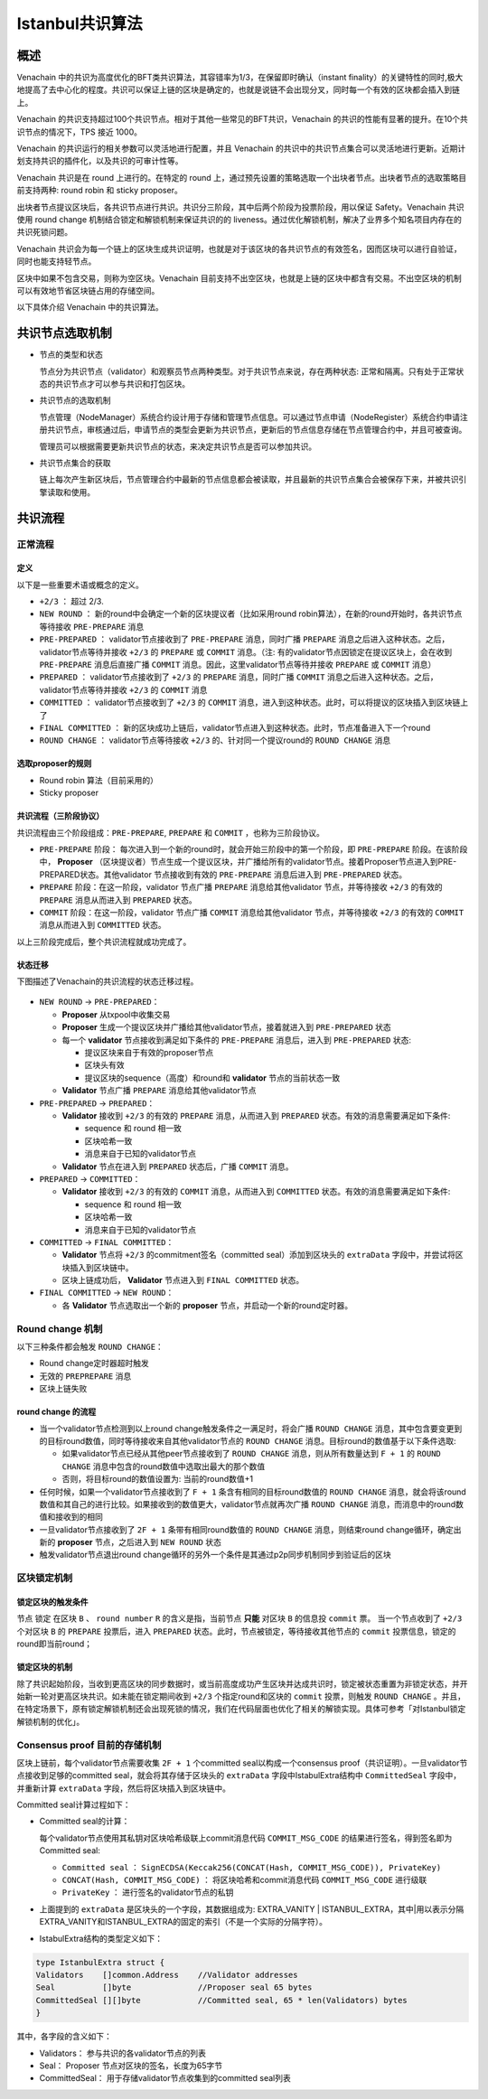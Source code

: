 .. _ibft:

====================
Istanbul共识算法
====================

概述
=======

Venachain 中的共识为高度优化的BFT类共识算法，其容错率为1/3，在保留即时确认（instant finality）的关键特性的同时,极大地提高了去中心化的程度。共识可以保证上链的区块是确定的，也就是说链不会出现分叉，同时每一个有效的区块都会插入到链上。

Venachain 的共识支持超过100个共识节点。相对于其他一些常见的BFT共识，Venachain 的共识的性能有显著的提升。在10个共识节点的情况下，TPS 接近 1000。

Venachain 的共识运行的相关参数可以灵活地进行配置，并且 Venachain 的共识中的共识节点集合可以灵活地进行更新。近期计划支持共识的插件化，以及共识的可审计性等。

Venachain 共识是在 round 上进行的。在特定的 round 上，通过预先设置的策略选取一个出块者节点。出块者节点的选取策略目前支持两种: round robin 和 sticky proposer。

出块者节点提议区块后，各共识节点进行共识。共识分三阶段，其中后两个阶段为投票阶段，用以保证 Safety。Venachain 共识使用 round change 机制结合锁定和解锁机制来保证共识的的 liveness。通过优化解锁机制，解决了业界多个知名项目内存在的共识死锁问题。

Venachain 共识会为每一个链上的区块生成共识证明，也就是对于该区块的各共识节点的有效签名，因而区块可以进行自验证，同时也能支持轻节点。

区块中如果不包含交易，则称为空区块。Venachain 目前支持不出空区块，也就是上链的区块中都含有交易。不出空区块的机制可以有效地节省区块链占用的存储空间。

以下具体介绍 Venachain 中的共识算法。

共识节点选取机制
===================

-  节点的类型和状态

   节点分为共识节点（validator）和观察员节点两种类型。对于共识节点来说，存在两种状态: 正常和隔离。只有处于正常状态的共识节点才可以参与共识和打包区块。

-  共识节点的选取机制

   节点管理（NodeManager）系统合约设计用于存储和管理节点信息。可以通过节点申请（NodeRegister）系统合约申请注册共识节点，审核通过后，申请节点的类型会更新为共识节点，更新后的节点信息存储在节点管理合约中，并且可被查询。

   管理员可以根据需要更新共识节点的状态，来决定共识节点是否可以参加共识。

-  共识节点集合的获取

   链上每次产生新区块后，节点管理合约中最新的节点信息都会被读取，并且最新的共识节点集合会被保存下来，并被共识引擎读取和使用。

共识流程
=============

正常流程
^^^^^^^^^

定义
-----

以下是一些重要术语或概念的定义。

-  ``+2/3`` ： 超过 2/3.

-  ``NEW ROUND`` ： 新的round中会确定一个新的区块提议者（比如采用round robin算法），在新的round开始时，各共识节点等待接收 ``PRE-PREPARE`` 消息
   
-  ``PRE-PREPARED`` ： validator节点接收到了 ``PRE-PREPARE`` 消息，同时广播 ``PREPARE`` 消息之后进入这种状态。之后，validator节点等待并接收 ``+2/3`` 的 ``PREPARE`` 或 ``COMMIT`` 消息。（注: 有的validator节点因锁定在提议区块上，会在收到 ``PRE-PREPARE`` 消息后直接广播 ``COMMIT`` 消息。因此，这里validator节点等待并接收 ``PREPARE`` 或 ``COMMIT`` 消息）
   
-  ``PREPARED`` ： validator节点接收到了 ``+2/3`` 的 ``PREPARE`` 消息，同时广播 ``COMMIT`` 消息之后进入这种状态。之后，validator节点等待并接收 ``+2/3`` 的 ``COMMIT`` 消息
   
-  ``COMMITTED`` ： validator节点接收到了 ``+2/3`` 的 ``COMMIT`` 消息，进入到这种状态。此时，可以将提议的区块插入到区块链上了
   
-  ``FINAL COMMITTED`` ： 新的区块成功上链后，validator节点进入到这种状态。此时，节点准备进入下一个round
   
-  ``ROUND CHANGE`` ： validator节点等待接收 ``+2/3`` 的、针对同一个提议round的 ``ROUND CHANGE`` 消息

选取proposer的规则
---------------------

-  Round robin 算法（目前采用的）

-  Sticky proposer

共识流程（三阶段协议）
----------------------

共识流程由三个阶段组成：``PRE-PREPARE``, ``PREPARE`` 和 ``COMMIT`` ，也称为三阶段协议。

-  ``PRE-PREPARE`` 阶段： 每次进入到一个新的round时，就会开始三阶段中的第一个阶段，即 ``PRE-PREPARE`` 阶段。在该阶段中， **Proposer** （区块提议者）节点生成一个提议区块，并广播给所有的validator节点。接着Proposer节点进入到PRE-PREPARED状态。其他validator 节点接收到有效的 ``PRE-PREPARE`` 消息后进入到 ``PRE-PREPARED`` 状态。
   
-  ``PREPARE`` 阶段：在这一阶段，validator 节点广播 ``PREPARE`` 消息给其他validator 节点，并等待接收 ``+2/3`` 的有效的 ``PREPARE`` 消息从而进入到 ``PREPARED`` 状态。
   
-  ``COMMIT`` 阶段：在这一阶段，validator 节点广播 ``COMMIT`` 消息给其他validator 节点，并等待接收 ``+2/3`` 的有效的 ``COMMIT`` 消息从而进入到 ``COMMITTED`` 状态。

以上三阶段完成后，整个共识流程就成功完成了。

状态迁移
-----------

下图描述了Venachain的共识流程的状态迁移过程。

.. figure:: ../../../images/design/consensus/istanbul_state_flow.jpg

-  ``NEW ROUND`` -> ``PRE-PREPARED``：

   +  **Proposer** 从txpool中收集交易
   
   +  **Proposer** 生成一个提议区块并广播给其他validator节点，接着就进入到 ``PRE-PREPARED`` 状态
	  
   +  每一个 **validator** 节点接收到满足如下条件的 ``PRE-PREPARE`` 消息后，进入到 ``PRE-PREPARED`` 状态: 

      -  提议区块来自于有效的proposer节点
	  
      -  区块头有效
	  
      -  提议区块的sequence（高度）和round和 **validator** 节点的当前状态一致

   +  **Validator** 节点广播 ``PREPARE`` 消息给其他validator节点

-  ``PRE-PREPARED`` -> ``PREPARED``：

   +  **Validator** 接收到 ``+2/3`` 的有效的 ``PREPARE`` 消息，从而进入到 ``PREPARED`` 状态。有效的消息需要满足如下条件: 

      -  sequence 和 round 相一致
	  
      -  区块哈希一致
	  
      -  消息来自于已知的validator节点

   +  **Validator** 节点在进入到 ``PREPARED`` 状态后，广播 ``COMMIT`` 消息。

-  ``PREPARED`` -> ``COMMITTED``：

   +  **Validator** 接收到 ``+2/3`` 的有效的 ``COMMIT`` 消息，从而进入到 ``COMMITTED`` 状态。有效的消息需要满足如下条件: 

      -  sequence 和 round 相一致
	  
      -  区块哈希一致
	  
      -  消息来自于已知的validator节点

-  ``COMMITTED`` -> ``FINAL COMMITTED``：

   +  **Validator** 节点将 ``+2/3`` 的commitment签名（committed seal）添加到区块头的 ``extraData`` 字段中，并尝试将区块插入到区块链中。
   
   +  区块上链成功后， **Validator** 节点进入到 ``FINAL COMMITTED`` 状态。

-  ``FINAL COMMITTED`` -> ``NEW ROUND``：

   +  各 **Validator** 节点选取出一个新的 **proposer** 节点，并启动一个新的round定时器。

Round change 机制
^^^^^^^^^^^^^^^^^^^^^

以下三种条件都会触发 ``ROUND CHANGE``：

-  Round change定时器超时触发

-  无效的 ``PREPREPARE`` 消息

-  区块上链失败

round change 的流程
------------------------

-  当一个validator节点检测到以上round change触发条件之一满足时，将会广播 ``ROUND CHANGE`` 消息，其中包含要变更到的目标round数值，同时等待接收来自其他validator节点的 ``ROUND CHANGE`` 消息。目标round的数值基于以下条件选取: 

   +  如果validator节点已经从其他peer节点接收到了 ``ROUND CHANGE`` 消息，则从所有数量达到 ``F + 1`` 的 ``ROUND CHANGE`` 消息中包含的round数值中选取出最大的那个数值
	  
   +  否则，将目标round的数值设置为: 当前的round数值+1

-  任何时候，如果一个validator节点接收到了 ``F + 1`` 条含有相同的目标round数值的 ``ROUND CHANGE`` 消息，就会将该round数值和其自己的进行比较。如果接收到的数值更大，validator节点就再次广播 ``ROUND CHANGE`` 消息，而消息中的round数值和接收到的相同
   
-  一旦validator节点接收到了 ``2F + 1`` 条带有相同round数值的 ``ROUND CHANGE`` 消息，则结束round change循环，确定出新的 **proposer** 节点，之后进入到 ``NEW ROUND`` 状态
   
-  触发validator节点退出round
   change循环的另外一个条件是其通过p2p同步机制同步到验证后的区块

区块锁定机制
^^^^^^^^^^^^^^^^

锁定区块的触发条件
---------------------

节点 ``锁定`` 在区块 ``B`` 、 ``round number`` ``R`` 的含义是指，当前节点 **只能** 对区块 ``B`` 的信息投 ``commit`` 票。
当一个节点收到了 ``+2/3`` 个对区块 ``B`` 的 ``PREPARE`` 投票后，进入 ``PREPARED`` 状态。此时，节点被锁定，等待接收其他节点的 ``commit`` 投票信息，锁定的round即当前round；

锁定区块的机制
----------------

除了共识起始阶段，当收到更高区块的同步数据时，或当前高度成功产生区块并达成共识时，锁定被状态重置为非锁定状态，并开始新一轮对更高区块共识。如未能在锁定期间收到 ``+2/3`` 个指定round和区块的 ``commit`` 投票，则触发 ``ROUND CHANGE`` 。并且，在特定场景下，原有锁定解锁机制还会出现死锁的情况，我们在代码层面也优化了相关的解锁实现。具体可参考「对Istanbul锁定解锁机制的优化」。

Consensus proof 目前的存储机制
^^^^^^^^^^^^^^^^^^^^^^^^^^^^^^^^^^^

区块上链前，每个validator节点需要收集 ``2F + 1`` 个committed seal以构成一个consensus proof（共识证明）。一旦validator节点接收到足够的committed seal，就会将其存储于区块头的 ``extraData`` 字段中IstabulExtra结构中 ``CommittedSeal`` 字段中，并重新计算 ``extraData`` 字段，然后将区块插入到区块链中。

Committed seal计算过程如下：

-  Committed seal的计算：

   每个validator节点使用其私钥对区块哈希级联上commit消息代码 ``COMMIT_MSG_CODE`` 的结果进行签名，得到签名即为Committed seal: 

   +  ``Committed seal`` ： ``SignECDSA(Keccak256(CONCAT(Hash, COMMIT_MSG_CODE)), PrivateKey)``
	  
   +  ``CONCAT(Hash, COMMIT_MSG_CODE)`` ： 将区块哈希和commit消息代码 ``COMMIT_MSG_CODE`` 进行级联
	  
   +  ``PrivateKey`` ： 进行签名的validator节点的私钥

-  上面提到的 ``extraData`` 是区块头的一个字段，其数据组成为: EXTRA_VANITY \| ISTANBUL_EXTRA，其中|用以表示分隔EXTRA_VANITY和ISTANBUL_EXTRA的固定的索引（不是一个实际的分隔字符）。

-  IstabulExtra结构的类型定义如下： 

.. code:: go

     type IstanbulExtra struct {
     Validators    []common.Address    //Validator addresses
     Seal          []byte              //Proposer seal 65 bytes
     CommittedSeal [][]byte            //Committed seal, 65 * len(Validators) bytes
     }

其中，各字段的含义如下：

- Validators： 参与共识的各validator节点的列表 
- Seal： Proposer 节点对区块的签名，长度为65字节 
- CommittedSeal： 用于存储validator节点收集到的committed seal列表